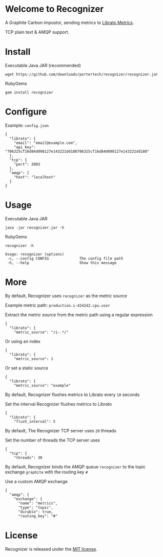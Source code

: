 * Welcome to Recognizer
  A Graphite Carbon impostor, sending metrics to [[https://metrics.librato.com/][Librato Metrics]].

  TCP plain text & AMQP support.

  [[https://github.com/portertech/recognizer/raw/master/recognizer.gif]]
* Install
  Executable Java JAR (recommended)
  : wget https://github.com/downloads/portertech/recognizer/recognizer.jar
  RubyGems
  : gem install recognizer
* Configure
  Example: =config.json=
  : {
  :   "librato": {
  :     "email": "email@example.com",
  :     "api_key": "706325cf16d84d098127e143221dd180706325cf16d84d098127e143221dd180"
  :   },
  :   "tcp": {
  :     "port": 2003
  :   },
  :   "amqp": {
  :     "host": "localhost"
  :   }
  : }
* Usage
  Executable Java JAR
  : java -jar recognizer.jar -h
  RubyGems
  : recognizer -h

  : Usage: recognizer (options)
  :  -c, --config CONFIG              The config file path
  :  -h, --help                       Show this message
* More
***** By default, Recognizer uses =recognizer= as the metric source
  Example metric path: =production.i-424242.cpu.user=

  Extract the metric source from the metric path using a regular expression
  : {
  :   "librato": {
  :     "metric_source": "/i-.*/"
  Or using an index
  : {
  :   "librato": {
  :     "metric_source": 1
  Or set a static source
  : {
  :   "librato": {
  :     "metric_source": "example"
***** By default, Recognizer flushes metrics to Librato every =10= seconds
  Set the interval Recognizer flushes metrics to Librato
  : {
  :   "librato": {
  :     "flush_interval": 5
***** By default, The Recognizer TCP server uses =20= threads
  Set the number of threads the TCP server uses
  : {
  :   "tcp": {
  :     "threads": 30
***** By default, Recognizer binds the AMQP queue =recognizer= to the topic exchange =graphite= with the routing key =#=
  Use a custom AMQP exchange
  : {
  :   "amqp": {
  :     "exchange": {
  :       "name": "metrics",
  :       "type": "topic",
  :       "durable": true,
  :       "routing_key": "#"
* License
  Recognizer is released under the [[https://github.com/portertech/recognizer/raw/master/MIT-LICENSE.txt][MIT license]].
